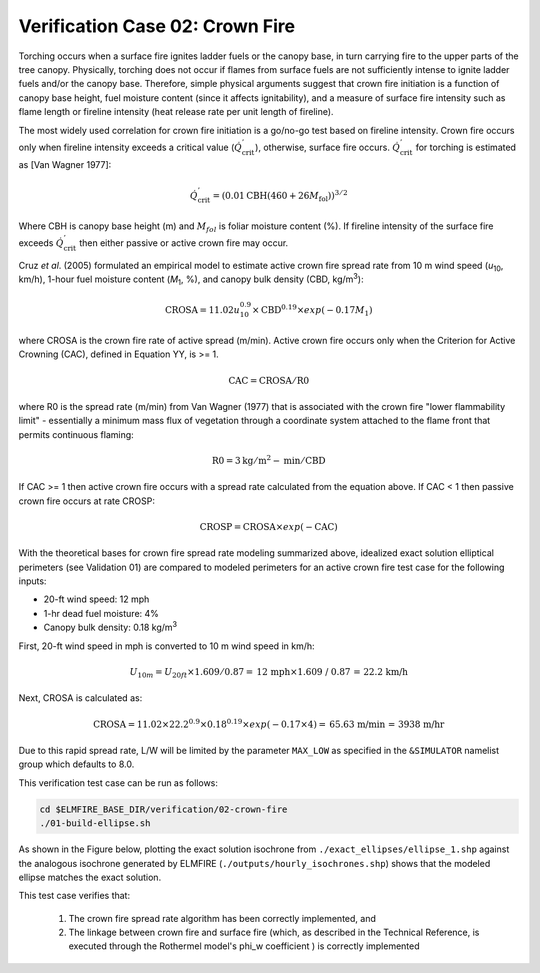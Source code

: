 .. _verification_crown_fire:

Verification Case 02:  Crown Fire
---------------------------------

Torching occurs when a surface fire ignites ladder fuels or the canopy 
base, in turn carrying fire to the upper parts of the tree canopy. 
Physically, torching does not occur if flames from surface fuels are not 
sufficiently intense to ignite ladder fuels and/or the canopy base. 
Therefore, simple physical arguments suggest that crown fire initiation 
is a function of canopy base height, fuel moisture content (since it 
affects ignitability), and a measure of surface fire intensity such as 
flame length or fireline intensity (heat release rate per unit length of 
fireline).

The most widely used correlation for crown fire initiation is a go/no-go 
test based on fireline intensity. Crown fire occurs only when fireline 
intensity exceeds a critical value 
(:math:`{\dot{Q}}_{\text{crit}}^{'}`), otherwise, surface fire occurs.
:math:`{\dot{Q}}_{\text{crit}}^{'}` for torching is estimated as [Van Wagner 1977]:

.. math::

   {\dot{Q}}_{\text{crit}}^{'} = \left( 0.01\text{CBH}\left( 460 + 26M_{\text{fol}} \right) \right)^{3/2}

Where CBH is canopy base height (m) and :math:`M_{fol}` is foliar 
moisture content (%). If fireline intensity of the surface fire exceeds 
:math:`{\dot{Q}}_{\text{crit}}^{'}` then either passive or active 
crown fire may occur.

Cruz *et al*. (2005) formulated an empirical model to estimate 
active crown fire spread rate from 10 m wind speed (*u*\ :sub:`10`, km/h), 
1-hour fuel moisture content (*M*\ :sub:`1`, %), and canopy bulk density 
(CBD, kg/m\ :sup:`3`):

.. math::

   \text{CROSA} = 11.02u_{10}^{0.9} \times \text{CBD}^{0.19} \times exp( - 0.17M_{1})

where CROSA is the crown fire rate of active spread (m/min). Active crown 
fire occurs only when the Criterion for Active Crowning (CAC), defined in 
Equation YY, is >= 1.

.. math::

   \text{CAC} = \text{CROSA} / \text{R0}

where R0 is the spread rate (m/min) from Van Wagner (1977) that is associated 
with the crown fire "lower flammability limit" - essentially a minimum mass 
flux of vegetation through a coordinate system attached to the flame front 
that permits continuous flaming: 

.. math::

   \text{R0} = 3 \text{kg}/\text{m}^2-\text{min} / \text{CBD}

If CAC >= 1 then active crown fire occurs with a spread rate calculated 
from the equation above. If CAC < 1 then passive crown fire occurs at 
rate CROSP:

.. math::

   \text{CROSP} = \text{CROSA} \times exp (-\text{CAC})

With the theoretical bases for crown fire spread rate modeling summarized 
above, idealized exact solution elliptical perimeters (see Validation 01) are 
compared to modeled perimeters for an active crown fire test case for the 
following inputs:

* 20-ft wind speed: 12 mph
* 1-hr dead fuel moisture:  4%
* Canopy bulk density:  0.18 kg/m\ :sup:`3`

First, 20-ft wind speed in mph is converted to 10 m wind speed in km/h:

.. math::

   U_{10m} = U_{20ft} \times 1.609 / 0.87 = \text{12 mph} \times \text{1.609 / 0.87 = 22.2 km/h}

Next, CROSA is calculated as:

.. math::

   \text{CROSA} = 11.02 \times 22.2^{0.9} \times 0.18^{0.19} \times exp(-0.17 \times 4) = \text{65.63 m/min = 3938 m/hr}

Due to this rapid spread rate, L/W will be limited by the parameter 
``MAX_LOW`` as specified in the ``&SIMULATOR`` namelist group which defaults 
to 8.0.

This verification test case can be run as follows:

.. code-block:: console

   cd $ELMFIRE_BASE_DIR/verification/02-crown-fire
   ./01-build-ellipse.sh

As shown in the Figure below, plotting the exact solution isochrone from 
``./exact_ellipses/ellipse_1.shp`` against the analogous isochrone generated 
by ELMFIRE (``./outputs/hourly_isochrones.shp``) shows that the modeled 
ellipse matches the exact solution.

.. image:: ../images/verification_02.png
   :scale: 40 %
   :align: center

This test case verifies that:

   1. The crown fire spread rate algorithm has been correctly implemented, 
      and

   2. The linkage between crown fire and surface fire (which, as described in 
      the Technical Reference, is executed through the Rothermel model's phi_w 
      coefficient ) is correctly implemented
